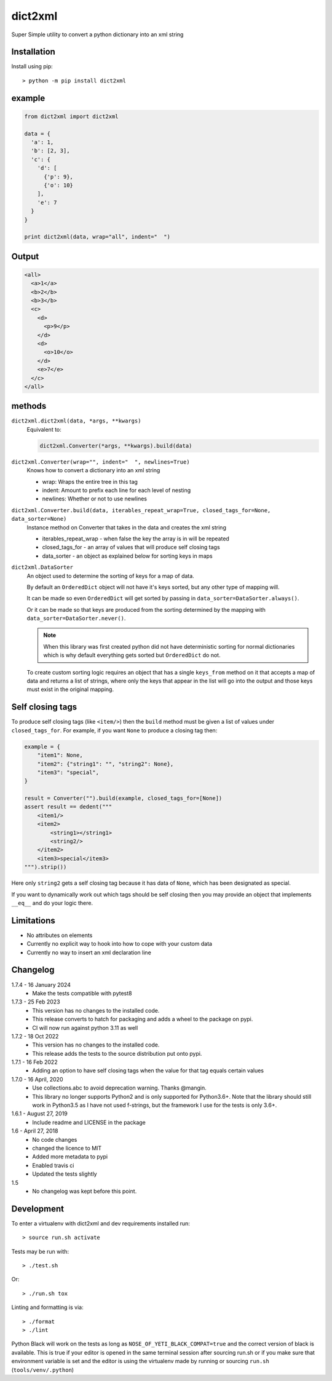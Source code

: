 dict2xml
========

Super Simple utility to convert a python dictionary into an xml string

Installation
------------

Install using pip::

  > python -m pip install dict2xml

example
-------

.. code-block:: python

  from dict2xml import dict2xml

  data = {
    'a': 1,
    'b': [2, 3],
    'c': {
      'd': [
        {'p': 9},
        {'o': 10}
      ],
      'e': 7
    }
  }

  print dict2xml(data, wrap="all", indent="  ")

Output
------

.. code-block:: xml

  <all>
    <a>1</a>
    <b>2</b>
    <b>3</b>
    <c>
      <d>
        <p>9</p>
      </d>
      <d>
        <o>10</o>
      </d>
      <e>7</e>
    </c>
  </all>

methods
-------

``dict2xml.dict2xml(data, *args, **kwargs)``
    Equivalent to:

    .. code-block:: python

        dict2xml.Converter(*args, **kwargs).build(data)

``dict2xml.Converter(wrap="", indent="  ", newlines=True)``
    Knows how to convert a dictionary into an xml string

    * wrap: Wraps the entire tree in this tag
    * indent: Amount to prefix each line for each level of nesting
    * newlines: Whether or not to use newlines

``dict2xml.Converter.build(data, iterables_repeat_wrap=True, closed_tags_for=None, data_sorter=None)``
    Instance method on Converter that takes in the data and creates the xml string

    * iterables_repeat_wrap - when false the key the array is in will be repeated
    * closed_tags_for - an array of values that will produce self closing tags
    * data_sorter - an object as explained below for sorting keys in maps

``dict2xml.DataSorter``
    An object used to determine the sorting of keys for a map of data.

    By default an ``OrderedDict`` object will not have it's keys sorted, but any
    other type of mapping will.

    It can be made so even ``OrderedDict`` will get sorted by passing in
    ``data_sorter=DataSorter.always()``.

    Or it can be made so that keys are produced from the sorting determined by
    the mapping with ``data_sorter=DataSorter.never()``.

    .. note:: When this library was first created python did not have deterministic
       sorting for normal dictionaries which is why default everything gets sorted but
       ``OrderedDict`` do not.

    To create custom sorting logic requires an object that has a single ``keys_from``
    method on it that accepts a map of data and returns a list of strings, where only
    the keys that appear in the list will go into the output and those keys must exist
    in the original mapping.

Self closing tags
-----------------

To produce self closing tags (like ``<item/>``) then the ``build`` method must
be given a list of values under ``closed_tags_for``. For example, if you want
``None`` to produce a closing tag then:

.. code-block:: python

    example = {
        "item1": None,
        "item2": {"string1": "", "string2": None},
        "item3": "special",
    }

    result = Converter("").build(example, closed_tags_for=[None])
    assert result == dedent("""
        <item1/>
        <item2>
            <string1></string1>
            <string2/>
        </item2>
        <item3>special</item3>
    """).strip())

Here only ``string2`` gets a self closing tag because it has data of ``None``,
which has been designated as special.

If you want to dynamically work out which tags should be self closing then you
may provide an object that implements ``__eq__`` and do your logic there.

Limitations
-----------

* No attributes on elements
* Currently no explicit way to hook into how to cope with your custom data
* Currently no way to insert an xml declaration line

Changelog
---------

1.7.4 - 16 January 2024
    * Make the tests compatible with pytest8

1.7.3 - 25 Feb 2023
    * This version has no changes to the installed code.
    * This release converts to hatch for packaging and adds a wheel to the
      package on pypi.
    * CI will now run against python 3.11 as well

1.7.2 - 18 Oct 2022
    * This version has no changes to the installed code.
    * This release adds the tests to the source distribution put onto pypi.

1.7.1 - 16 Feb 2022
    * Adding an option to have self closing tags when the value for that
      tag equals certain values

1.7.0 - 16 April, 2020
    * Use collections.abc to avoid deprecation warning. Thanks @mangin.
    * This library no longer supports Python2 and is only supported for
      Python3.6+. Note that the library should still work in Python3.5 as I
      have not used f-strings, but the framework I use for the tests is only 3.6+.

1.6.1 - August 27, 2019
    * Include readme and LICENSE in the package

1.6 - April 27, 2018
    * No code changes
    * changed the licence to MIT
    * Added more metadata to pypi
    * Enabled travis ci
    * Updated the tests slightly

1.5
    * No changelog was kept before this point.

Development
-----------

To enter a virtualenv with dict2xml and dev requirements installed run::

    > source run.sh activate

Tests may be run with::

    > ./test.sh 

Or::

    > ./run.sh tox

Linting and formatting is via::

    > ./format
    > ./lint

Python Black will work on the tests as long as ``NOSE_OF_YETI_BLACK_COMPAT=true``
and the correct version of black is available. This is true if your editor
is opened in the same terminal session after sourcing run.sh or if
you make sure that environment variable is set and the editor is using the
virtualenv made by running or sourcing ``run.sh`` (``tools/venv/.python``)
